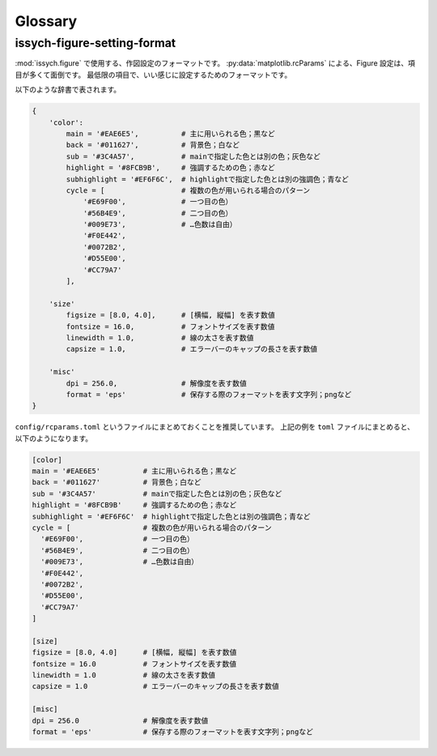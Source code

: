 Glossary
========

.. _issych-figure-setting-format:

issych-figure-setting-format
----------------------------

:mod:`issych.figure` で使用する、作図設定のフォーマットです。
:py:data:`matplotlib.rcParams` による、Figure 設定は、項目が多くて面倒です。
最低限の項目で、いい感じに設定するためのフォーマットです。

以下のような辞書で表されます。

.. code-block:: python

  {
      'color':
          main = '#EAE6E5',          # 主に用いられる色；黒など
          back = '#011627',          # 背景色；白など
          sub = '#3C4A57',           # mainで指定した色とは別の色；灰色など
          highlight = '#8FCB9B',     # 強調するための色；赤など
          subhighlight = '#EF6F6C',  # highlightで指定した色とは別の強調色；青など
          cycle = [                  # 複数の色が用いられる場合のパターン
              '#E69F00',             # 一つ目の色） 
              '#56B4E9',             # 二つ目の色）
              '#009E73',             # …色数は自由）
              '#F0E442',
              '#0072B2',
              '#D55E00',
              '#CC79A7'
          ],

      'size'
          figsize = [8.0, 4.0],      # [横幅, 縦幅] を表す数値
          fontsize = 16.0,           # フォントサイズを表す数値
          linewidth = 1.0,           # 線の太さを表す数値
          capsize = 1.0,             # エラーバーのキャップの長さを表す数値

      'misc'
          dpi = 256.0,               # 解像度を表す数値
          format = 'eps'             # 保存する際のフォーマットを表す文字列；pngなど
  }

``config/rcparams.toml`` というファイルにまとめておくことを推奨しています。
上記の例を ``toml`` ファイルにまとめると、以下のようになります。

.. code-block:: toml

  [color]
  main = '#EAE6E5'          # 主に用いられる色；黒など
  back = '#011627'          # 背景色；白など
  sub = '#3C4A57'           # mainで指定した色とは別の色；灰色など
  highlight = '#8FCB9B'     # 強調するための色；赤など
  subhighlight = '#EF6F6C'  # highlightで指定した色とは別の強調色；青など
  cycle = [                 # 複数の色が用いられる場合のパターン
    '#E69F00',              # 一つ目の色） 
    '#56B4E9',              # 二つ目の色）
    '#009E73',              # …色数は自由）
    '#F0E442',
    '#0072B2',
    '#D55E00',
    '#CC79A7'
  ]

  [size]
  figsize = [8.0, 4.0]      # [横幅, 縦幅] を表す数値
  fontsize = 16.0           # フォントサイズを表す数値
  linewidth = 1.0           # 線の太さを表す数値
  capsize = 1.0             # エラーバーのキャップの長さを表す数値

  [misc]
  dpi = 256.0               # 解像度を表す数値
  format = 'eps'            # 保存する際のフォーマットを表す文字列；pngなど